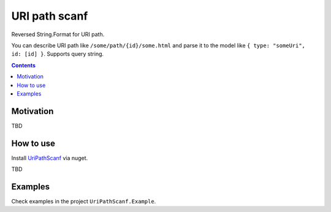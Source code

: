 ==============
URI path scanf
==============

.. image:: https://travis-ci.com/DmitryFillo/UriPathScanf.svg?branch=master
     :target: https://travis-ci.com/DmitryFillo/UriPathScanf

Reversed String.Format for URI path.

You can describe URI path like ``/some/path/{id}/some.html`` and parse it to the model like ``{ type: "someUri", id: [id] }``. Supports query string.

.. contents::

Motivation
==========

TBD

How to use
==========

Install `UriPathScanf <https://www.nuget.org/packages/UriPathScanf>`_ via nuget.

TBD

Examples
========

Check examples in the project ``UriPathScanf.Example``.
